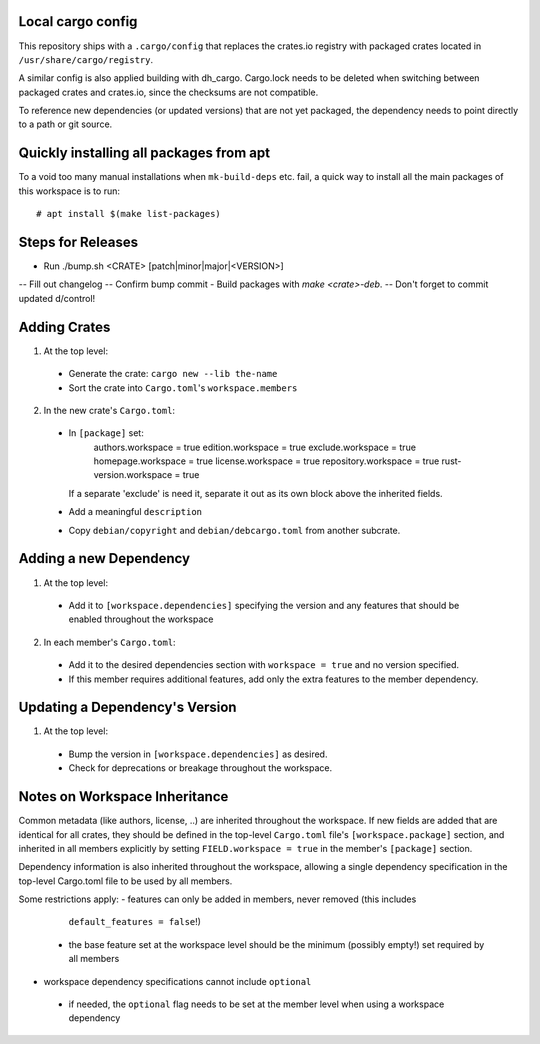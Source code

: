 Local cargo config
==================

This repository ships with a ``.cargo/config`` that replaces the crates.io
registry with packaged crates located in ``/usr/share/cargo/registry``.

A similar config is also applied building with dh_cargo. Cargo.lock needs to be
deleted when switching between packaged crates and crates.io, since the
checksums are not compatible.

To reference new dependencies (or updated versions) that are not yet packaged,
the dependency needs to point directly to a path or git source.

Quickly installing all packages from apt
========================================

To a void too many manual installations when ``mk-build-deps`` etc. fail, a
quick way to install all the main packages of this workspace is to run:

::

    # apt install $(make list-packages)

Steps for Releases
==================

- Run ./bump.sh <CRATE> [patch|minor|major|<VERSION>]
-- Fill out changelog
-- Confirm bump commit
- Build packages with `make <crate>-deb`.
-- Don't forget to commit updated d/control!

Adding Crates
=============

1) At the top level:
  - Generate the crate: ``cargo new --lib the-name``
  - Sort the crate into ``Cargo.toml``'s ``workspace.members``

2) In the new crate's ``Cargo.toml``:
  - In ``[package]`` set:
      authors.workspace = true
      edition.workspace = true
      exclude.workspace = true
      homepage.workspace = true
      license.workspace = true
      repository.workspace = true
      rust-version.workspace = true
    If a separate 'exclude' is need it, separate it out as its own block  above
    the inherited fields.
  - Add a meaningful ``description``
  - Copy ``debian/copyright`` and ``debian/debcargo.toml`` from another subcrate.

Adding a new Dependency
=======================

1) At the top level:
  - Add it to ``[workspace.dependencies]`` specifying the version and any
    features that should be enabled throughout the workspace

2) In each member's ``Cargo.toml``:
  - Add it to the desired dependencies section with ``workspace = true`` and no
    version specified.
  - If this member requires additional features, add only the extra features to
    the member dependency.

Updating a Dependency's Version
===============================

1) At the top level:
  - Bump the version in ``[workspace.dependencies]`` as desired.
  - Check for deprecations or breakage throughout the workspace.

Notes on Workspace Inheritance
==============================

Common metadata (like authors, license, ..) are inherited throughout the
workspace. If new fields are added that are identical for all crates, they
should be defined in the top-level ``Cargo.toml`` file's
``[workspace.package]`` section, and inherited in all members explicitly by
setting ``FIELD.workspace = true`` in the member's ``[package]`` section.

Dependency information is also inherited throughout the workspace, allowing a
single dependency specification in the top-level Cargo.toml file to be used by
all members.

Some restrictions apply:
- features can only be added in members, never removed (this includes
  ``default_features = false``!)
 - the base feature set at the workspace level should be the minimum (possibly
   empty!) set required by all members
- workspace dependency specifications cannot include ``optional``
 - if needed, the ``optional`` flag needs to be set at the member level when
   using a workspace dependency
